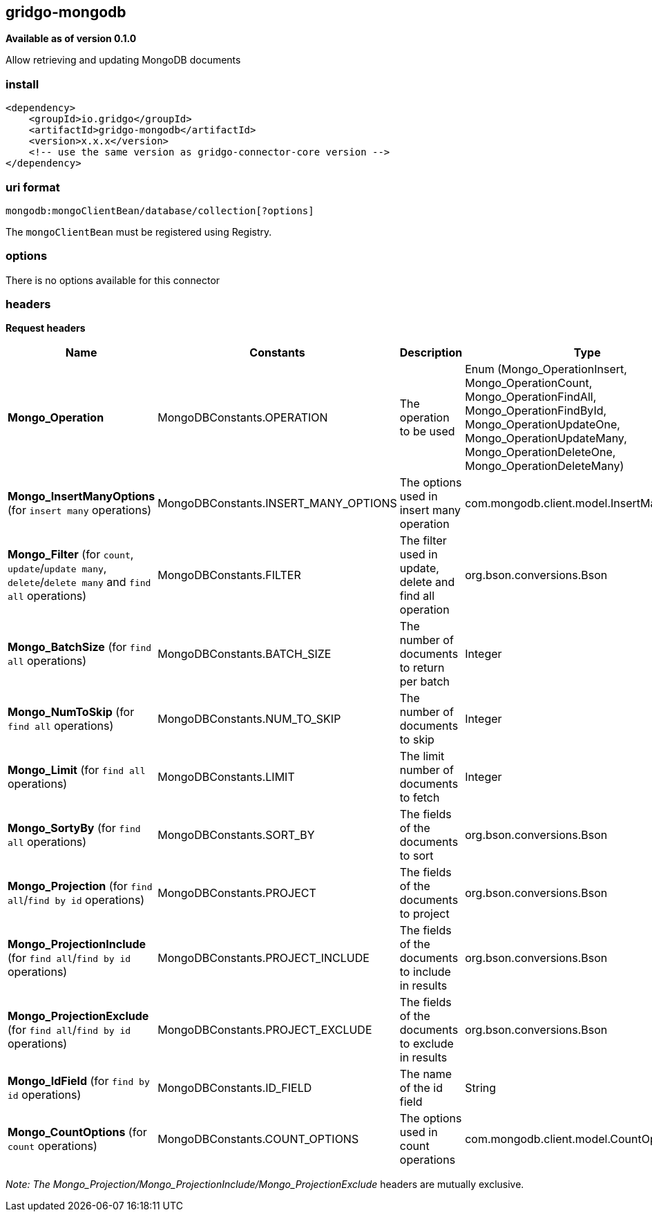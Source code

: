 [[mongodb-connector]]
== gridgo-mongodb

*Available as of version 0.1.0*

Allow retrieving and updating MongoDB documents

=== install

[source,xml]
------------------------------------------------------------
<dependency>
    <groupId>io.gridgo</groupId>
    <artifactId>gridgo-mongodb</artifactId>
    <version>x.x.x</version>
    <!-- use the same version as gridgo-connector-core version -->
</dependency>
------------------------------------------------------------

=== uri format

[source,java]
---------------------------
mongodb:mongoClientBean/database/collection[?options]

---------------------------

The `mongoClientBean` must be registered using Registry.

=== options

There is no options available for this connector

=== headers

*Request headers*

// headers: START

[width="100%",cols="2,2,5,^1",options="header"]
|===

| Name | Constants | Description  | Type
| *Mongo_Operation* | MongoDBConstants.OPERATION | The operation to be used | Enum (Mongo_OperationInsert, Mongo_OperationCount, Mongo_OperationFindAll, Mongo_OperationFindById, Mongo_OperationUpdateOne, Mongo_OperationUpdateMany, Mongo_OperationDeleteOne, Mongo_OperationDeleteMany)
| *Mongo_InsertManyOptions* (for `insert many` operations) | MongoDBConstants.INSERT_MANY_OPTIONS | The options used in insert many operation | com.mongodb.client.model.InsertManyOptions
| *Mongo_Filter* (for `count`, `update`/`update many`, `delete`/`delete many` and `find all` operations) | MongoDBConstants.FILTER | The filter used in update, delete and find all operation | org.bson.conversions.Bson
| *Mongo_BatchSize* (for `find all` operations) | MongoDBConstants.BATCH_SIZE | The number of documents to return per batch | Integer
| *Mongo_NumToSkip* (for `find all` operations) | MongoDBConstants.NUM_TO_SKIP | The number of documents to skip | Integer
| *Mongo_Limit* (for `find all` operations) | MongoDBConstants.LIMIT | The limit number of documents to fetch | Integer
| *Mongo_SortyBy* (for `find all` operations) | MongoDBConstants.SORT_BY | The fields of the documents to sort | org.bson.conversions.Bson
| *Mongo_Projection* (for `find all`/`find by id` operations) | MongoDBConstants.PROJECT | The fields of the documents to project | org.bson.conversions.Bson
| *Mongo_ProjectionInclude* (for `find all`/`find by id` operations) | MongoDBConstants.PROJECT_INCLUDE | The fields of the documents to include in results | org.bson.conversions.Bson
| *Mongo_ProjectionExclude* (for `find all`/`find by id` operations) | MongoDBConstants.PROJECT_EXCLUDE | The fields of the documents to exclude in results | org.bson.conversions.Bson
| *Mongo_IdField* (for `find by id` operations) | MongoDBConstants.ID_FIELD | The name of the id field | String
| *Mongo_CountOptions* (for `count` operations) | MongoDBConstants.COUNT_OPTIONS | The options used in count operations | com.mongodb.client.model.CountOptions

|===
// headers: END

_Note: The Mongo_Projection/Mongo_ProjectionInclude/Mongo_ProjectionExclude_ headers are mutually exclusive.

